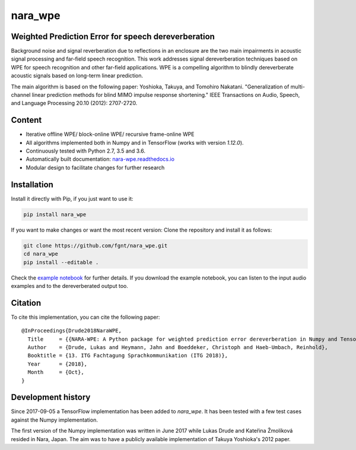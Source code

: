 ========
nara_wpe
========

.. image:: https://readthedocs.org/projects/nara_wpe/badge/?version=pypi-release
    :target: http://nara-wpe.readthedocs.io/en/pypi-release/
    :alt: Documentation Status
    
.. image:: https://travis-ci.org/fgnt/nara_wpe.svg?branch=master
    :target: https://travis-ci.org/fgnt/nara_wpe
    :alt: Travis Status
    
.. image:: https://img.shields.io/badge/license-MIT-blue.svg
    :target: https://raw.githubusercontent.com/fgnt/nara_wpe/master/LICENSE
    :alt: MIT License


Weighted Prediction Error for speech dereverberation
====================================================

Background noise and signal reverberation due to reflections in an enclosure are the two main impairments in acoustic
signal processing and far-field speech recognition. This work addresses signal dereverberation techniques based on WPE for speech recognition and other far-field applications.
WPE is a compelling algorithm to blindly dereverberate acoustic signals based on long-term linear prediction.

The main algorithm is based on the following paper:
Yoshioka, Takuya, and Tomohiro Nakatani. "Generalization of multi-channel linear prediction methods for blind MIMO impulse response shortening." IEEE Transactions on Audio, Speech, and Language Processing 20.10 (2012): 2707-2720.


Content
=======

- Iterative offline WPE/ block-online WPE/ recursive frame-online WPE
- All algorithms implemented both in Numpy and in TensorFlow (works with version `1.12.0`).
- Continuously tested with Python 2.7, 3.5 and 3.6.
- Automatically built documentation: `nara-wpe.readthedocs.io <https://nara-wpe.readthedocs.io/en/latest/>`_
- Modular design to facilitate changes for further research

Installation
============

Install it directly with Pip, if you just want to use it:

.. code-block:: bash

  pip install nara_wpe

If you want to make changes or want the most recent version: Clone the repository and install it as follows:

.. code-block:: bash

  git clone https://github.com/fgnt/nara_wpe.git
  cd nara_wpe
  pip install --editable .

Check the `example notebook <https://github.com/fgnt/nara_wpe/tree/master/examples>`_ for further details.
If you download the example notebook, you can listen to the input audio examples and to the dereverberated output too.


Citation
========

To cite this implementation, you can cite the following paper::

    @InProceedings{Drude2018NaraWPE,
      Title     = {{NARA-WPE: A Python package for weighted prediction error dereverberation in Numpy and Tensorflow for online and offline processing}},
      Author    = {Drude, Lukas and Heymann, Jahn and Boeddeker, Christoph and Haeb-Umbach, Reinhold},
      Booktitle = {13. ITG Fachtagung Sprachkommunikation (ITG 2018)},
      Year      = {2018},
      Month     = {Oct},
    }


Development history
====================

Since 2017-09-05 a TensorFlow implementation has been added to `nara_wpe`. It has been tested with a few test cases against the Numpy implementation.

The first version of the Numpy implementation was written in June 2017 while Lukas Drude and Kateřina Žmolíková resided in Nara, Japan. The aim was to have a publicly available implementation of Takuya Yoshioka's 2012 paper.
